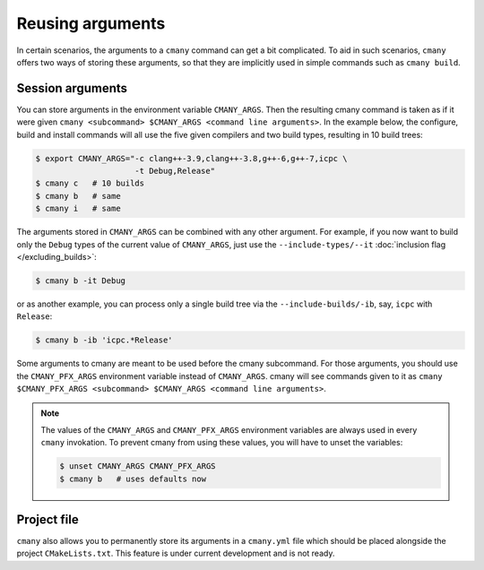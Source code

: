Reusing arguments
=================

In certain scenarios, the arguments to a ``cmany`` command can get a bit
complicated. To aid in such scenarios, ``cmany`` offers two ways of storing
these arguments, so that they are implicitly used in simple
commands such as ``cmany build``.


Session arguments
-----------------

You can store arguments in the environment variable ``CMANY_ARGS``. Then the
resulting cmany command is taken as if it were given ``cmany <subcommand>
$CMANY_ARGS <command line arguments>``. In the example below, the configure,
build and install commands will all use the five given compilers and two
build types, resulting in 10 build trees:

.. code:: bash

    $ export CMANY_ARGS="-c clang++-3.9,clang++-3.8,g++-6,g++-7,icpc \
                         -t Debug,Release"
    $ cmany c   # 10 builds
    $ cmany b   # same
    $ cmany i   # same

The arguments stored in ``CMANY_ARGS`` can be combined with any other
argument. For example, if you now want to build only the ``Debug`` types of
the current value of ``CMANY_ARGS``, just use the ``--include-types/--it``
:doc:`inclusion flag </excluding_builds>`:

.. code:: bash

    $ cmany b -it Debug

or as another example, you can process only a single build tree via the
``--include-builds/-ib``, say, ``icpc`` with ``Release``:

.. code:: bash

    $ cmany b -ib 'icpc.*Release'

Some arguments to cmany are meant to be used before the cmany subcommand. For
those arguments, you should use the ``CMANY_PFX_ARGS`` environment variable
instead of ``CMANY_ARGS``. cmany will see commands given to it as ``cmany
$CMANY_PFX_ARGS <subcommand> $CMANY_ARGS <command line arguments>``.

.. note::
   The values of the ``CMANY_ARGS`` and ``CMANY_PFX_ARGS`` environment
   variables are always used in every ``cmany`` invokation. To prevent cmany
   from using these values, you will have to unset the variables:

   .. code:: bash

       $ unset CMANY_ARGS CMANY_PFX_ARGS
       $ cmany b   # uses defaults now


Project file
------------

``cmany`` also allows you to permanently store its arguments in a
``cmany.yml`` file which should be placed alongside the project
``CMakeLists.txt``. This feature is under current development and is not
ready.
